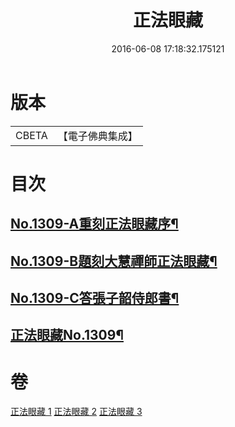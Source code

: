 #+TITLE: 正法眼藏 
#+DATE: 2016-06-08 17:18:32.175121

* 版本
 |     CBETA|【電子佛典集成】|

* 目次
** [[file:KR6q0256_001.txt::001-0556a1][No.1309-A重刻正法眼藏序¶]]
** [[file:KR6q0256_001.txt::001-0556b5][No.1309-B題刻大慧禪師正法眼藏¶]]
** [[file:KR6q0256_001.txt::001-0556c8][No.1309-C答張子韶侍郎書¶]]
** [[file:KR6q0256_001.txt::001-0557a14][正法眼藏No.1309¶]]

* 卷
[[file:KR6q0256_001.txt][正法眼藏 1]]
[[file:KR6q0256_002.txt][正法眼藏 2]]
[[file:KR6q0256_003.txt][正法眼藏 3]]

